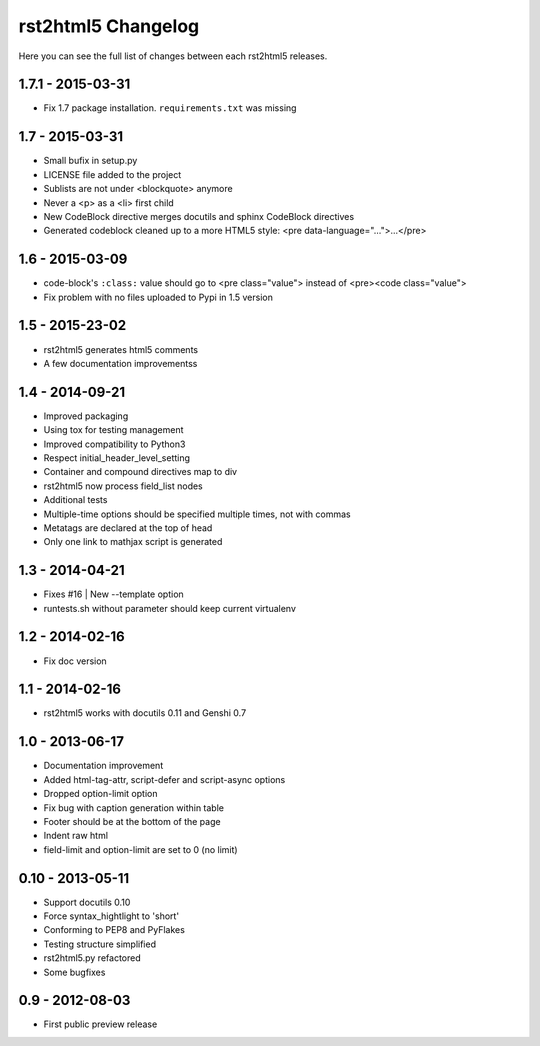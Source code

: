 ===================
rst2html5 Changelog
===================

Here you can see the full list of changes between each rst2html5 releases.

1.7.1 - 2015-03-31
==================

* Fix 1.7 package installation. :literal:`requirements.txt` was missing

1.7 - 2015-03-31
================

* Small bufix in setup.py
* LICENSE file added to the project
* Sublists are not under <blockquote> anymore
* Never a <p> as a <li> first child
* New CodeBlock directive merges docutils and sphinx CodeBlock directives
* Generated codeblock cleaned up to a more HTML5 style: <pre data-language="...">...</pre>

1.6 - 2015-03-09
================

* code-block's :literal:`:class:` value should go to <pre class="value"> instead of <pre><code class="value">
* Fix problem with no files uploaded to Pypi in 1.5 version


1.5 - 2015-23-02
================

* rst2html5 generates html5 comments
* A few documentation improvementss

1.4 - 2014-09-21
================

* Improved packaging
* Using tox for testing management
* Improved compatibility to Python3
* Respect initial_header_level_setting
* Container and compound directives map to div
* rst2html5 now process field_list nodes
* Additional tests
* Multiple-time options should be specified multiple times, not with commas
* Metatags are declared at the top of head
* Only one link to mathjax script is generated


1.3 - 2014-04-21
================

* Fixes #16 | New --template option
* runtests.sh without parameter should keep current virtualenv


1.2 - 2014-02-16
================

* Fix doc version


1.1 - 2014-02-16
================

* rst2html5 works with docutils 0.11 and Genshi 0.7


1.0 - 2013-06-17
================

* Documentation improvement
* Added html-tag-attr, script-defer and script-async options
* Dropped option-limit option
* Fix bug with caption generation within table
* Footer should be at the bottom of the page
* Indent raw html
* field-limit and option-limit are set to 0 (no limit)


0.10 - 2013-05-11
=================

* Support docutils 0.10
* Force syntax_hightlight to 'short'
* Conforming to PEP8 and PyFlakes
* Testing structure simplified
* rst2html5.py refactored
* Some bugfixes

0.9 - 2012-08-03
================

* First public preview release
